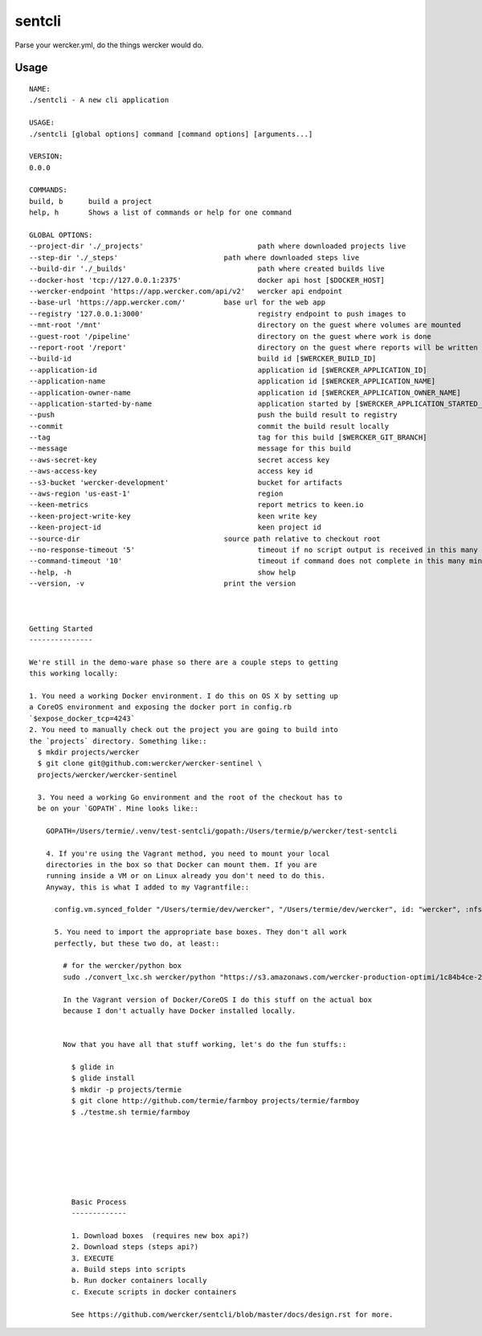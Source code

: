 sentcli
=======

Parse your wercker.yml, do the things wercker would do.

Usage
-----
::

  NAME:
  ./sentcli - A new cli application

  USAGE:
  ./sentcli [global options] command [command options] [arguments...]

  VERSION:
  0.0.0

  COMMANDS:
  build, b	build a project
  help, h	Shows a list of commands or help for one command

  GLOBAL OPTIONS:
  --project-dir './_projects'				path where downloaded projects live
  --step-dir './_steps'				path where downloaded steps live
  --build-dir './_builds'				path where created builds live
  --docker-host 'tcp://127.0.0.1:2375'			docker api host [$DOCKER_HOST]
  --wercker-endpoint 'https://app.wercker.com/api/v2'	wercker api endpoint
  --base-url 'https://app.wercker.com/'		base url for the web app
  --registry '127.0.0.1:3000'				registry endpoint to push images to
  --mnt-root '/mnt'					directory on the guest where volumes are mounted
  --guest-root '/pipeline'				directory on the guest where work is done
  --report-root '/report'				directory on the guest where reports will be written
  --build-id 						build id [$WERCKER_BUILD_ID]
  --application-id 					application id [$WERCKER_APPLICATION_ID]
  --application-name 					application id [$WERCKER_APPLICATION_NAME]
  --application-owner-name 				application id [$WERCKER_APPLICATION_OWNER_NAME]
  --application-started-by-name 			application started by [$WERCKER_APPLICATION_STARTED_BY_NAME]
  --push						push the build result to registry
  --commit						commit the build result locally
  --tag 						tag for this build [$WERCKER_GIT_BRANCH]
  --message 						message for this build
  --aws-secret-key 					secret access key
  --aws-access-key 					access key id
  --s3-bucket 'wercker-development'			bucket for artifacts
  --aws-region 'us-east-1'				region
  --keen-metrics					report metrics to keen.io
  --keen-project-write-key 				keen write key
  --keen-project-id 					keen project id
  --source-dir 					source path relative to checkout root
  --no-response-timeout '5'				timeout if no script output is received in this many minutes
  --command-timeout '10'				timeout if command does not complete in this many minutes
  --help, -h						show help
  --version, -v					print the version
  


  Getting Started
  ---------------

  We're still in the demo-ware phase so there are a couple steps to getting
  this working locally:

  1. You need a working Docker environment. I do this on OS X by setting up
  a CoreOS environment and exposing the docker port in config.rb
  `$expose_docker_tcp=4243`
  2. You need to manually check out the project you are going to build into
  the `projects` directory. Something like::
    $ mkdir projects/wercker
    $ git clone git@github.com:wercker/wercker-sentinel \
    projects/wercker/wercker-sentinel

    3. You need a working Go environment and the root of the checkout has to
    be on your `GOPATH`. Mine looks like::

      GOPATH=/Users/termie/.venv/test-sentcli/gopath:/Users/termie/p/wercker/test-sentcli

      4. If you're using the Vagrant method, you need to mount your local
      directories in the box so that Docker can mount them. If you are
      running inside a VM or on Linux already you don't need to do this.
      Anyway, this is what I added to my Vagrantfile::

        config.vm.synced_folder "/Users/termie/dev/wercker", "/Users/termie/dev/wercker", id: "wercker", :nfs => true, :mount_options => ['nolock,vers=3,udp']

        5. You need to import the appropriate base boxes. They don't all work
        perfectly, but these two do, at least::

          # for the wercker/python box
          sudo ./convert_lxc.sh wercker/python "https://s3.amazonaws.com/wercker-production-optimi/1c84b4ce-2c0a-42d5-931a-9f07721de53e"

          In the Vagrant version of Docker/CoreOS I do this stuff on the actual box
          because I don't actually have Docker installed locally.


          Now that you have all that stuff working, let's do the fun stuffs::

            $ glide in
            $ glide install
            $ mkdir -p projects/termie
            $ git clone http://github.com/termie/farmboy projects/termie/farmboy
            $ ./testme.sh termie/farmboy







            Basic Process
            -------------

            1. Download boxes  (requires new box api?)
            2. Download steps (steps api?)
            3. EXECUTE
            a. Build steps into scripts
            b. Run docker containers locally
            c. Execute scripts in docker containers

            See https://github.com/wercker/sentcli/blob/master/docs/design.rst for more.
